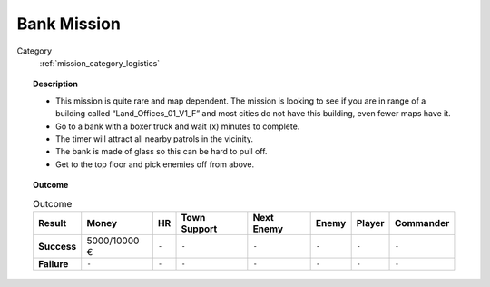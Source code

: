 .. _mission_bank_mission:


Bank Mission
===============

Category
    :ref:`mission_category_logistics`

.. topic:: Description

  - This mission is quite rare and map dependent. The mission is looking to see if you are in range of a building called “Land_Offices_01_V1_F” and most cities do not have this building, even fewer maps have it. 
  -  Go to a bank with a boxer truck and wait (x) minutes to complete.
  -  The timer will attract all nearby patrols in the vicinity.
  -  The bank is made of glass so this can be hard to pull off.
  -  Get to the top floor and pick enemies off from above.


.. topic:: Outcome

   .. list-table:: Outcome
      :header-rows: 1

      * - Result
        - Money
        - HR
        - Town Support
        - Next Enemy
        - Enemy
        - Player
        - Commander

      * - **Success**
        - 5000/10000 €
        - ``-``
        - ``-``
        - ``-``
        - ``-``
        - ``-``
        - ``-``

      * - **Failure**
        - ``-``
        - ``-``
        - ``-``
        - ``-``
        - ``-``
        - ``-``
        - ``-``
